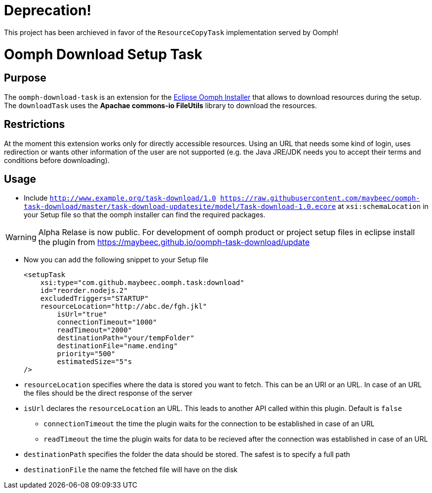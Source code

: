 = Deprecation!

This project has been archieved in favor of the `ResourceCopyTask` implementation served by Oomph!

= Oomph Download Setup Task

== Purpose
The `oomph-download-task` is an extension for the https://projects.eclipse.org/proposals/oomph[Eclipse Oomph Installer] that allows to download resources during the setup. The `downloadTask` uses the *Apachae commons-io FileUtils* library to download the resources.

== Restrictions
At the moment this extension works only for directly accessible resources. Using an URL that needs some kind of login, uses redirection or wants other information of the user are not supported (e.g. the Java JRE/JDK needs you to accept their terms and conditions before downloading).

== Usage

* Include `http://www.example.org/task-download/1.0 https://raw.githubusercontent.com/maybeec/oomph-task-download/master/task-download-updatesite/model/Task-download-1.0.ecore` at `xsi:schemaLocation` in your Setup file so that the oomph installer can find the required packages.

[WARNING]
====
Alpha Relase is now public. For development of oomph product or project setup files in eclipse install the plugin from https://maybeec.github.io/oomph-task-download/update
====

* Now you can add the following snippet to your Setup file
[source, xml]
<setupTask
    xsi:type="com.github.maybeec.oomph.task:download"
    id="reorder.nodejs.2"
    excludedTriggers="STARTUP"
    resourceLocation="http://abc.de/fgh.jkl"
	isUrl="true"
	connectionTimeout="1000"
	readTimeout="2000"
	destinationPath="your/tempFolder"
	destinationFile="name.ending"
	priority="500"
	estimatedSize="5"s
/>

* `resourceLocation` specifies where the data is stored you want to fetch. This can be an URI or an URL. In case of an URL the files should be the direct response of the server
* `isUrl` declares the `resourceLocation` an URL. This leads to another API called within this plugin. Default is `false`
** `connectionTimeout` the time the plugin waits for the connection to be established in case of an URL
** `readTimeout` the time the plugin waits for data to be recieved after the connection was established in case of an URL
* `destinationPath` specifies the folder the data should be stored. The safest is to specify a full path
* `destinationFile` the name the fetched file will have on the disk
